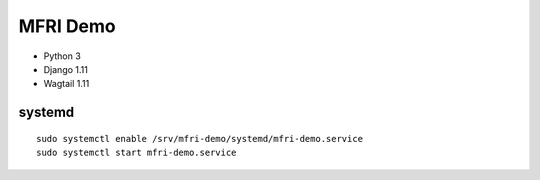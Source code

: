 MFRI Demo
=========

- Python 3
- Django 1.11
- Wagtail 1.11

systemd
~~~~~~~

::

    sudo systemctl enable /srv/mfri-demo/systemd/mfri-demo.service 
    sudo systemctl start mfri-demo.service 
